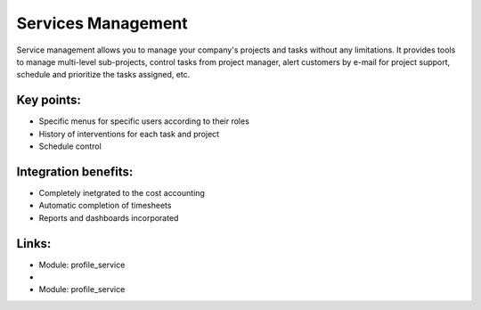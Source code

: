 Services Management
===================

Service management allows you to manage your company's projects and tasks
without any limitations. It provides tools to manage multi-level sub-projects,
control tasks from project manager, alert customers by e-mail for project
support, schedule and prioritize the tasks assigned,  etc.

.. raw:: html
 
 <a target="_blank" href="../images/service_mgt_screenshot.png"><img src="../images_small/service_mgt_screenshot.png" class="screenshot" /></a>

Key points:
-----------

* Specific menus for specific users according to their roles
* History of interventions for each task and project
* Schedule control

Integration benefits:
---------------------

* Completely inetgrated to the cost accounting
* Automatic completion of timesheets
* Reports and dashboards incorporated

Links:
------
* Module:  profile_service

*
  .. raw:: html
  
    <a target="_blank" href="http://demo.openerp.com:8080/login?user=admin&passwd=admin&db=service_en">Demonstration</a>
* Module: profile_service
